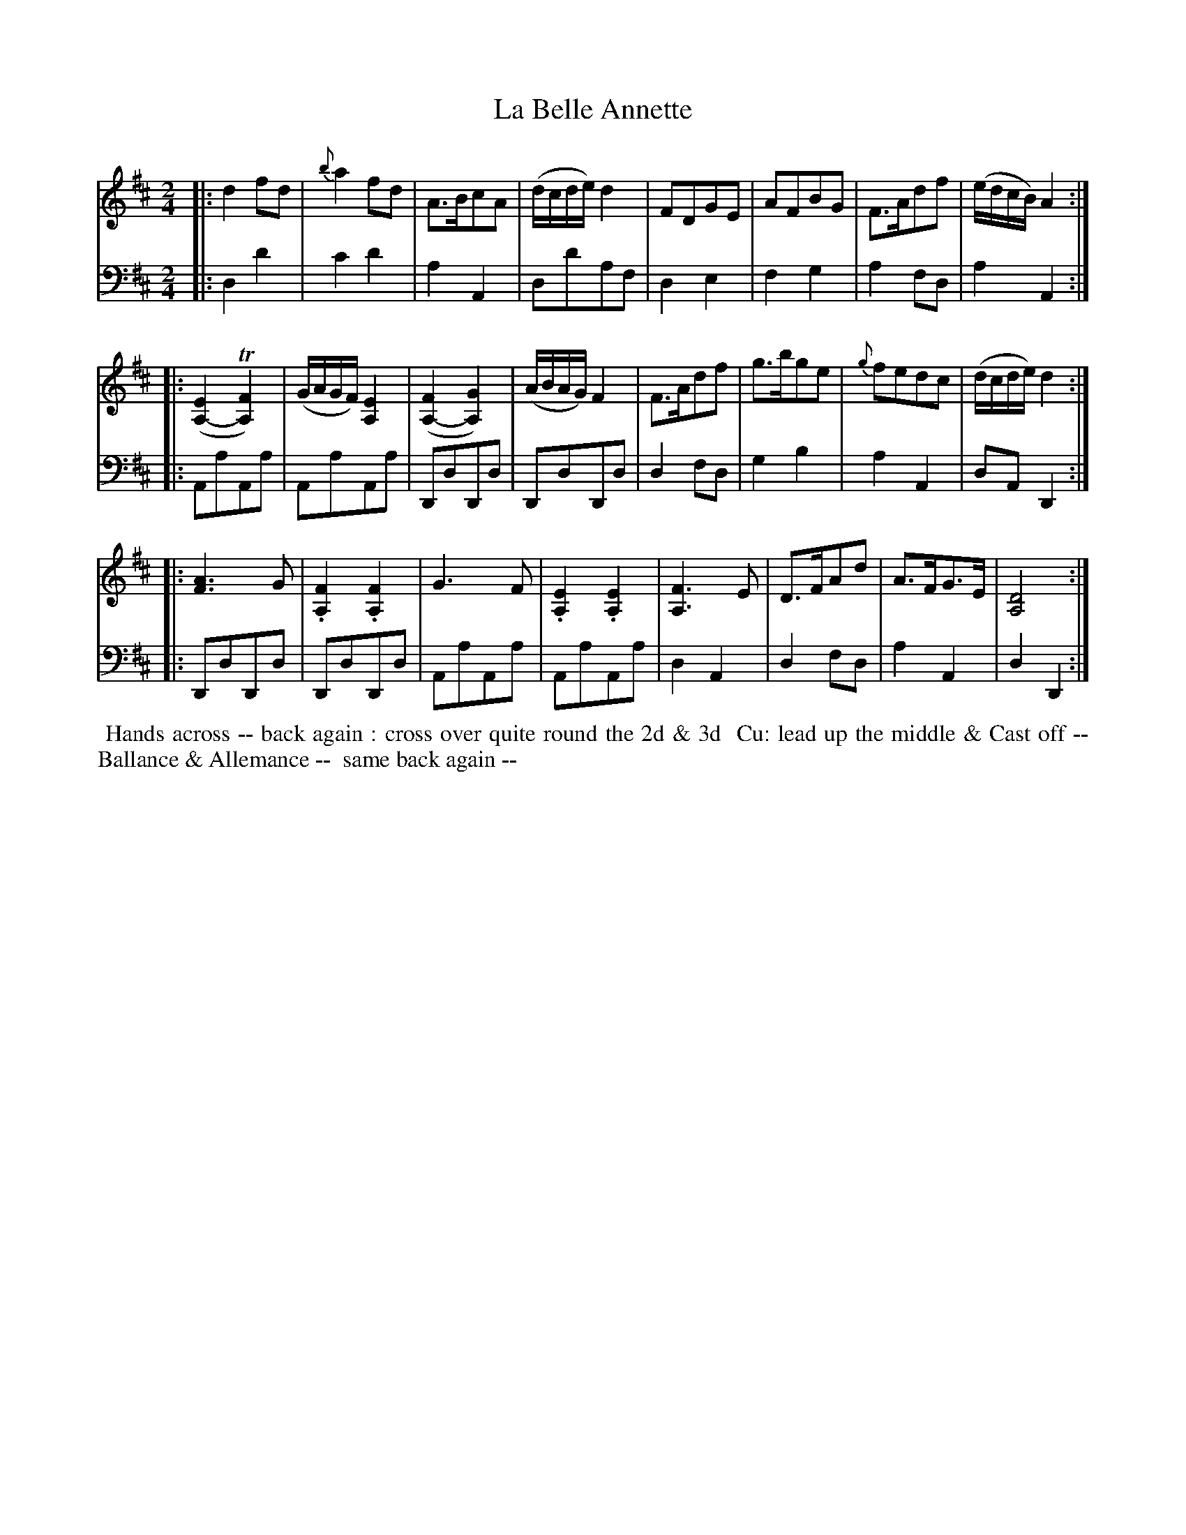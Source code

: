 X: 13
T: La Belle Annette
R: march, polka
M: 2/4
L: 1/8
Z: 2010 John Chambers <jc:trillian.mit.edu> (tune)
Z: 2015 John Chambers <jc:trillian.mit.edu> (dance)
S: http://archive.org/details/imslp-american-country-dances-1785-various
S: http://imslp.org/wiki/24_American_Country_Dances_(Cantelo,_Hezekiah)
B: Cantelo ed. "Twenty Four American Country Dances", London 1785 (Longman & Broderip)
K: D
% - - - - - - - - - - - - - - - - - - - - - - - - - - - - -
V: 1 
|: d2fd | {b}a2fd | A>BcA | (d/c/d/e/)d2 | FDGE | AFBG | F>Adf | (e/d/c/B/)A2 :|
|: ([E2A,2-]T[F2A,2]) | (G/A/G/F/)[E2A,2] | ([F2A,2-][G2A,2]) | (A/B/A/G/)F2 |\
F>Adf | g>bge | {g}fedc | (d/c/d/e/)d2 :|
|:[A3F3]G | .[F2A,2].[F2A,2] | G3F | .[E2A,2].[E2A,2] | [F3A,3]E | D>FAd | A>FG>E | [D4A,4] :|
% - - - - - - - - - - - - - - - - - - - - - - - - - - - - -
V: 2 clef=bass middle=d
|: d2d'2 | c'2d'2 | a2A2 | dd'af | d2e2 | f2g2 | a2fd | a2A2 :|
|: AaAa | AaAa | DdDd | DdDd | d2fd | g2b2 | a2A2 | dAD2 :|
|: DdDd | DdDd | AaAa | AaAa | d2A2 | d2fd | a2A2 | d2D2 :|
% - - - - - - - - - - Dance description - - - - - - - - - -
%%begintext align
%% Hands across -- back again : cross over quite round the 2d & 3d
%% Cu: lead up the middle & Cast off -- Ballance & Allemance --
%% same back again --
%%endtext
